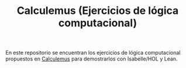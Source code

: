 #+TITLE: Calculemus (Ejercicios de lógica computacional)

En este repositorio se encuentran los ejercicios de lógica computacional
propuestos en [[https://www.glc.us.es/~jalonso/calculemus][Calculemus]] para demostrarlos con Isabelle/HOL y Lean.
